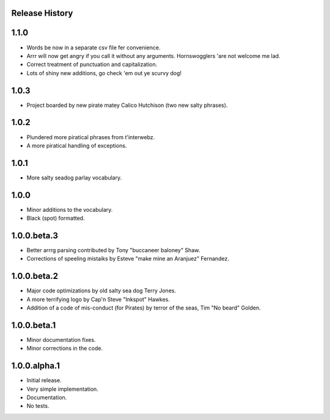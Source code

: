 Release History
===============

1.1.0
=====

* Words be now in a separate csv file fer convenience.
* Arrr will now get angry if you call it without any arguments. Hornswogglers 'are not welcome me lad.
* Correct treatment of punctuation and capitalization.
* Lots of shiny new additions, go check 'em out ye scurvy dog!

1.0.3
=====

* Project boarded by new pirate matey Calico Hutchison (two new salty phrases).

1.0.2
=====

* Plundered more piratical phrases from t'interwebz.
* A more piratical handling of exceptions.

1.0.1
=====

* More salty seadog parlay vocabulary.

1.0.0
=====

* Minor additions to the vocabulary.
* Black (spot) formatted.

1.0.0.beta.3
============

* Better arrrg parsing contributed by Tony "buccaneer baloney" Shaw.
* Corrections of speeling mistaiks by Esteve "make mine an Aranjuez" Fernandez.

1.0.0.beta.2
============

* Major code optimizations by old salty sea dog Terry Jones.
* A more terrifying logo by Cap'n Steve "Inkspot" Hawkes.
* Addition of a code of mis-conduct (for Pirates) by terror of the seas, Tim
  "No beard" Golden.

1.0.0.beta.1
============

* Minor documentation fixes.
* Minor corrections in the code.

1.0.0.alpha.1
=============

* Initial release.
* Very simple implementation.
* Documentation.
* No tests.
